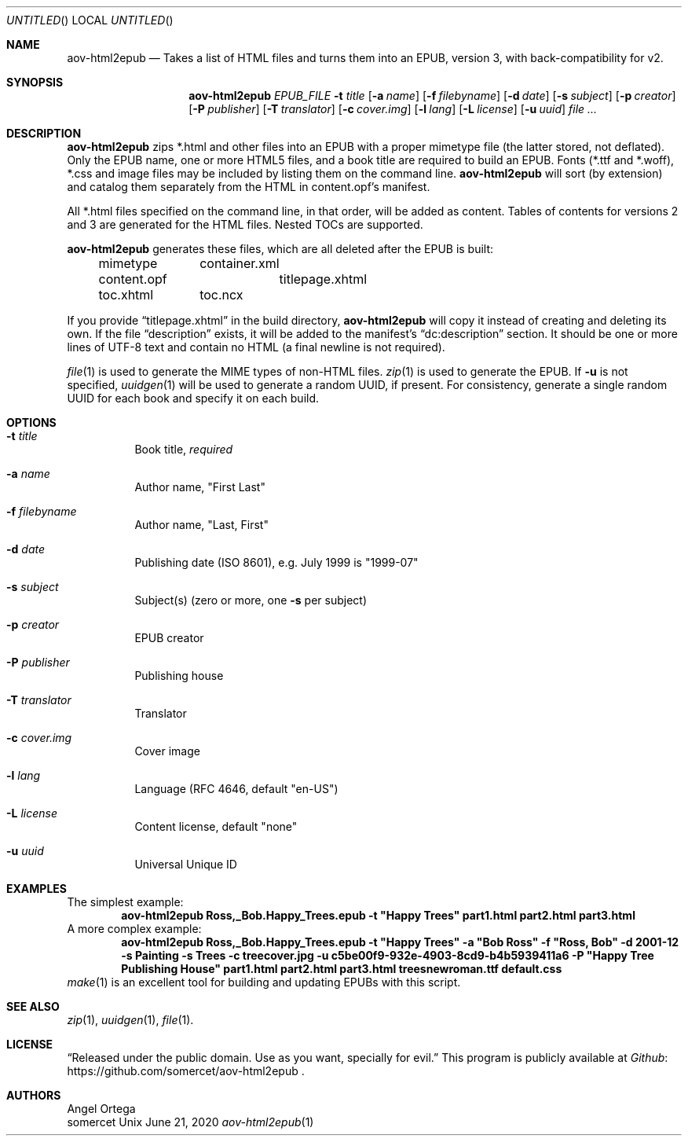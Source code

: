 .Dd June 21, 2020
.Os Unix
.Dt aov-html2epub 1 "User Commands"
.Sh NAME
.Nm aov-html2epub
.Nd Takes a list of HTML files and turns them into an EPUB, version 3, with back-compatibility for v2.
.Sh SYNOPSIS
.Nm
.Ar EPUB_FILE
.Fl t Ar title
.Op Fl a Ar name
.Op Fl f Ar filebyname
.Op Fl d Ar date
.Op Fl s Ar subject
.Op Fl p Ar creator
.Op Fl P Ar publisher
.Op Fl T Ar translator
.Op Fl c Ar cover.img
.Op Fl l Ar lang
.Op Fl L Ar license
.Op Fl u Ar uuid
.Ar
.Sh DESCRIPTION
.Nm
zips *.html and other files into an EPUB with a proper mimetype file (the latter stored, not deflated).
Only the EPUB name, one or more HTML5 files, and a book title are required to build an EPUB.
Fonts (*.ttf and *.woff), *.css and image files may be included by listing them on the command line.
.Nm
will sort (by extension) and catalog them separately from the HTML in content.opf's manifest.
.Pp
All *.html files specified on the command line, in that order, will be added as content.
Tables of contents for versions 2 and 3 are generated for the HTML files.
Nested TOCs are supported.
.Pp
.Nm
generates these files, which are all deleted after the EPUB is built:
.Bd -ragged -offset indent
.Bl -column
.It mimetype Ta container.xml
.It content.opf Ta titlepage.xhtml
.It toc.xhtml Ta toc.ncx
.El
.Ed
.Pp
If you provide “titlepage.xhtml” in the build directory,
.Nm
will copy it instead of creating and deleting its own.
If the file “description” exists, it will be added to the manifest's “dc:description” section.
It should be one or more lines of UTF-8 text and contain no HTML (a final newline is not required).
.Pp
.Xr file 1
is used to generate the MIME types of non-HTML files.
.Xr zip 1
is used to generate the EPUB.
If
.Fl u
is not specified,
.Xr uuidgen 1
will be used to generate a random UUID, if present.
For consistency, generate a single random UUID for each book and specify it on each build.
.Sh OPTIONS
.Bl -tag
.It Fl t Ar title
Book title,
.Em required
.It Fl a Ar name
Author name, "First Last"
.It Fl f Ar filebyname
Author name, "Last, First"
.It Fl d Ar date
Publishing date (ISO 8601), e.g. July 1999 is "1999\&-07"
.It Fl s Ar subject
Subject(s) (zero or more, one
.Fl s
per subject)
.It Fl p Ar creator
EPUB creator
.It Fl P Ar publisher
Publishing house
.It Fl T Ar translator
Translator
.It Fl c Ar cover.img
Cover image
.It Fl l Ar lang
Language (RFC 4646, default "en-US")
.It Fl L Ar license
Content license, default "none"
.It Fl u Ar uuid
Universal Unique ID
.El
.Sh EXAMPLES
The simplest example:
.Dl aov-html2epub Ross,_Bob.Happy_Trees.epub -t \&"Happy Trees\&" part1.html part2.html part3.html
A more complex example:
.Dl aov-html2epub Ross,_Bob.Happy_Trees.epub -t \&"Happy Trees\&" -a \&"Bob Ross\&" -f \&"Ross, Bob\&" \
-d 2001-12 -s Painting -s Trees -c treecover.jpg -u c5be00f9-932e-4903-8cd9-b4b5939411a6 \
-P \&"Happy Tree Publishing House\&" part1.html part2.html part3.html treesnewroman.ttf default.css
.Xr make 1
is an excellent tool for building and updating EPUBs with this script.
.Sh SEE ALSO
.Xr zip 1 , Xr uuidgen 1 , Xr file 1 .
.Sh LICENSE
“Released under the public domain. Use as you want, specially for evil.”
This program is publicly available at
.Lk https://github.com/somercet/aov-html2epub Github
\&.
.Sh AUTHORS
.An Angel Ortega
.An somercet
